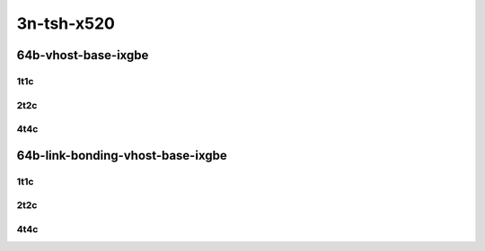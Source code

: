 3n-tsh-x520
-----------

64b-vhost-base-ixgbe
````````````````````

..
    10ge2p1x520-dot1q-l2xcbase-eth-2vhostvr1024-1vm-mrr
    10ge2p1x520-eth-l2xcbase-eth-2vhostvr1024-1vm-mrr
    10ge2p1x520-dot1q-l2bdbasemaclrn-eth-2vhostvr1024-1vm-mrr
    10ge2p1x520-eth-l2bdbasemaclrn-eth-2vhostvr1024-1vm-mrr
    10ge2p1x520-ethip4-ip4base-eth-2vhostvr1024-1vm-mrr

1t1c
::::

.. raw:: html

    <a name="64b-1t1c-base-ixgbe-testpmd"></a>
    <center>
    Links to builds:
    <a href="https://packagecloud.io/app/fdio/master/search?dist=ubuntu%2Fbionic" target="_blank">vpp-ref</a>,
    <a href="https://jenkins.fd.io/view/csit/job/csit-vpp-perf-mrr-daily-master-3n-tsh" target="_blank">csit-ref</a>
    <iframe width="1100" height="800" frameborder="0" scrolling="no" src="../_static/vpp/3n-tsh-x520-64b-1t1c-vhost-base-ixgbe.html"></iframe>
    <p><br></p>
    </center>

2t2c
::::

.. raw:: html

    <a name="64b-2t2c-base-ixgbe-testpmd"></a>
    <center>
    Links to builds:
    <a href="https://packagecloud.io/app/fdio/master/search?dist=ubuntu%2Fbionic" target="_blank">vpp-ref</a>,
    <a href="https://jenkins.fd.io/view/csit/job/csit-vpp-perf-mrr-daily-master-3n-tsh" target="_blank">csit-ref</a>
    <iframe width="1100" height="800" frameborder="0" scrolling="no" src="../_static/vpp/3n-tsh-x520-64b-2t2c-vhost-base-ixgbe.html"></iframe>
    <p><br></p>
    </center>

4t4c
::::

.. raw:: html

    <a name="64b-4t4c-base-ixgbe-testpmd"></a>
    <center>
    Links to builds:
    <a href="https://packagecloud.io/app/fdio/master/search?dist=ubuntu%2Fbionic" target="_blank">vpp-ref</a>,
    <a href="https://jenkins.fd.io/view/csit/job/csit-vpp-perf-mrr-daily-master-3n-tsh" target="_blank">csit-ref</a>
    <iframe width="1100" height="800" frameborder="0" scrolling="no" src="../_static/vpp/3n-tsh-x520-64b-4t4c-vhost-base-ixgbe.html"></iframe>
    <p><br></p>
    </center>

64b-link-bonding-vhost-base-ixgbe
`````````````````````````````````

..
    10ge2p1x520-1lbvpplacp-dot1q-l2xcbase-eth-2vhostvr1024-1vm-mrr
    10ge2p1x520-dot1q-l2xcbase-eth-2vhostvr1024-1vm-mrr
    10ge2p1x520-eth-l2xcbase-eth-2vhostvr1024-1vm-mrr
    10ge2p1x520-1lbvpplacp-dot1q-l2bdbasemaclrn-eth-2vhostvr1024-1vm-mrr
    10ge2p1x520-dot1q-l2bdbasemaclrn-eth-2vhostvr1024-1vm-mrr
    10ge2p1x520-eth-l2bdbasemaclrn-eth-2vhostvr1024-1vm-mrr

1t1c
::::

.. raw:: html

    <a name="64b-1t1c-base-link-bonding-ixgbe-testpmd"></a>
    <center>
    Links to builds:
    <a href="https://packagecloud.io/app/fdio/master/search?dist=ubuntu%2Fbionic" target="_blank">vpp-ref</a>,
    <a href="https://jenkins.fd.io/view/csit/job/csit-vpp-perf-mrr-daily-master-3n-tsh" target="_blank">csit-ref</a>
    <iframe width="1100" height="800" frameborder="0" scrolling="no" src="../_static/vpp/3n-tsh-x520-64b-1t1c-link-bonding-vhost-base-ixgbe.html"></iframe>
    <p><br></p>
    </center>

2t2c
::::

.. raw:: html

    <a name="64b-2t2c-base-link-bonding-ixgbe-testpmd"></a>
    <center>
    Links to builds:
    <a href="https://packagecloud.io/app/fdio/master/search?dist=ubuntu%2Fbionic" target="_blank">vpp-ref</a>,
    <a href="https://jenkins.fd.io/view/csit/job/csit-vpp-perf-mrr-daily-master-3n-tsh" target="_blank">csit-ref</a>
    <iframe width="1100" height="800" frameborder="0" scrolling="no" src="../_static/vpp/3n-tsh-x520-64b-2t2c-link-bonding-vhost-base-ixgbe.html"></iframe>
    <p><br></p>
    </center>

4t4c
::::

.. raw:: html

    <a name="64b-4t4c-base-link-bonding-ixgbe-testpmd"></a>
    <center>
    Links to builds:
    <a href="https://packagecloud.io/app/fdio/master/search?dist=ubuntu%2Fbionic" target="_blank">vpp-ref</a>,
    <a href="https://jenkins.fd.io/view/csit/job/csit-vpp-perf-mrr-daily-master-3n-tsh" target="_blank">csit-ref</a>
    <iframe width="1100" height="800" frameborder="0" scrolling="no" src="../_static/vpp/3n-tsh-x520-64b-4t4c-link-bonding-vhost-base-ixgbe.html"></iframe>
    <p><br></p>
    </center>
